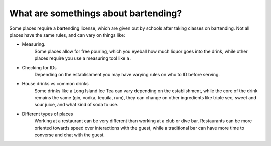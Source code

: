 What are somethings about bartending?
**************************************

.. |Jigger-Image| image:: shared/images/jigger[1].png

Some places require a bartending license, which are given out by schools after taking classes on bartending. Not all places have the same rules, and can vary on things like:

* Measuring.
    Some places allow for free pouring, which you eyeball how much liquor goes into the drink, while other places require you use a measuring tool like a |Jigger-Image|.
* Checking for IDs
    Depending on the establishment you may have varying rules on who to ID before serving. 
* House drinks vs common drinks
    Some drinks like a Long Island Ice Tea can vary depending on the establishment, while the core of the drink remains the same (gin, vodka, tequila, rum), they can change on other ingredients like triple sec, sweet and sour juice, and what kind of soda to use.
* Different types of places
    Working at a restaurant can be very different than working at a club or dive bar. Restaurants can be more oriented towards speed over interactions with the guest, while a traditional bar can have more time to converse and chat with the guest.
